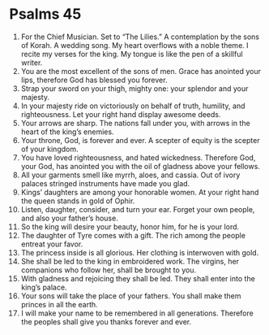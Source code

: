 ﻿
* Psalms 45
1. For the Chief Musician. Set to “The Lilies.” A contemplation by the sons of Korah. A wedding song. My heart overflows with a noble theme. I recite my verses for the king. My tongue is like the pen of a skillful writer. 
2. You are the most excellent of the sons of men. Grace has anointed your lips, therefore God has blessed you forever. 
3. Strap your sword on your thigh, mighty one: your splendor and your majesty. 
4. In your majesty ride on victoriously on behalf of truth, humility, and righteousness. Let your right hand display awesome deeds. 
5. Your arrows are sharp. The nations fall under you, with arrows in the heart of the king’s enemies. 
6. Your throne, God, is forever and ever. A scepter of equity is the scepter of your kingdom. 
7. You have loved righteousness, and hated wickedness. Therefore God, your God, has anointed you with the oil of gladness above your fellows. 
8. All your garments smell like myrrh, aloes, and cassia. Out of ivory palaces stringed instruments have made you glad. 
9. Kings’ daughters are among your honorable women. At your right hand the queen stands in gold of Ophir. 
10. Listen, daughter, consider, and turn your ear. Forget your own people, and also your father’s house. 
11. So the king will desire your beauty, honor him, for he is your lord. 
12. The daughter of Tyre comes with a gift. The rich among the people entreat your favor. 
13. The princess inside is all glorious. Her clothing is interwoven with gold. 
14. She shall be led to the king in embroidered work. The virgins, her companions who follow her, shall be brought to you. 
15. With gladness and rejoicing they shall be led. They shall enter into the king’s palace. 
16. Your sons will take the place of your fathers. You shall make them princes in all the earth. 
17. I will make your name to be remembered in all generations. Therefore the peoples shall give you thanks forever and ever. 
